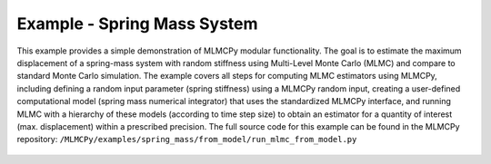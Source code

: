 
Example - Spring Mass System
=============================

This example provides a simple demonstration of MLMCPy modular functionality. 
The goal is to estimate the maximum displacement of a spring-mass system with 
random stiffness using Multi-Level Monte Carlo (MLMC) and compare to standard 
Monte Carlo simulation. The example covers all steps for computing MLMC 
estimators using MLMCPy, including defining a random input parameter (spring 
stiffness) using a MLMCPy random input, creating a user-defined computational 
model (spring mass numerical integrator) that uses the standardized MLMCPy 
interface, and running MLMC with a hierarchy of these models (according to time
step size) to obtain an estimator for a quantity of interest (max. displacement)
within a prescribed precision. The full source code for this example can be 
found in the MLMCPy repository: 
``/MLMCPy/examples/spring_mass/from_model/run_mlmc_from_model.py``

.. _spring-mass:

.. figure:: images/spring_mass_diagram.png
    :align: center
    :width: 2in